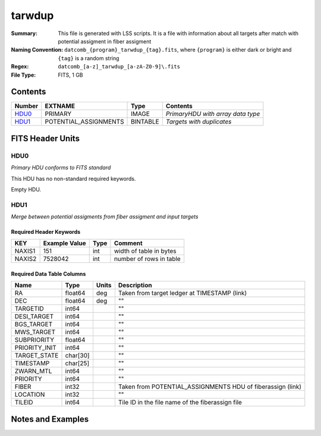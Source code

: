 ==========================
tarwdup
==========================

:Summary: This file is generated with LSS scripts. It is a file with information about
          all targets after match with potential assigment in fiber assigment
:Naming Convention: ``datcomb_{program}_tarwdup_{tag}.fits``, where ``{program}`` is
                    either dark or bright and ``{tag}`` is a random string
:Regex: ``datcomb_[a-z]_tarwdup_[a-zA-Z0-9]\.fits``
:File Type: FITS, 1 GB

Contents
========

====== ====================== ======== =================================
Number EXTNAME                Type     Contents
====== ====================== ======== =================================
HDU0_  PRIMARY                IMAGE    *PrimaryHDU with array data type*
HDU1_  POTENTIAL_ASSIGNMENTS  BINTABLE *Targets with duplicates*
====== ====================== ======== =================================


FITS Header Units
=================

HDU0
----

*Primary HDU conforms to FITS standard*

This HDU has no non-standard required keywords.

Empty HDU.

HDU1
----

*Merge between potential assigments from fiber assigment and input targets*

Required Header Keywords
~~~~~~~~~~~~~~~~~~~~~~~~

====== ============= ==== =======================
KEY    Example Value Type Comment
====== ============= ==== =======================
NAXIS1 151           int  width of table in bytes
NAXIS2 7528042       int  number of rows in table
====== ============= ==== =======================

Required Data Table Columns
~~~~~~~~~~~~~~~~~~~~~~~~~~~

============= ======== ===== ============================
Name          Type     Units Description
============= ======== ===== ============================
RA            float64  deg   Taken from target ledger at TIMESTAMP (link)
DEC           float64  deg   ""
TARGETID      int64          ""
DESI_TARGET   int64          ""
BGS_TARGET    int64          ""
MWS_TARGET    int64          ""
SUBPRIORITY   float64        ""
PRIORITY_INIT int64          ""
TARGET_STATE  char[30]       "" 
TIMESTAMP     char[25]       ""
ZWARN_MTL     int64          ""
PRIORITY      int64          ""
FIBER         int32          Taken from POTENTIAL_ASSIGNMENTS HDU of fiberassign (link)
LOCATION      int32          ""
TILEID        int64          Tile ID in the file name of the fiberassign file
============= ======== ===== ============================


Notes and Examples
==================

